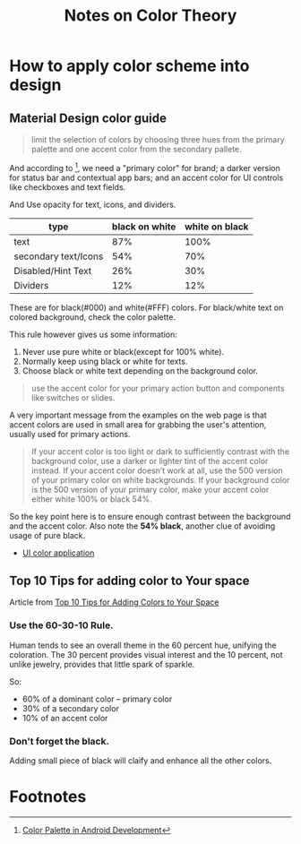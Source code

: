 #+title: Notes on Color Theory

* How to apply color scheme into design

** Material Design color guide

#+begin_quote
limit the selection of colors by choosing three hues from the primary
palette and one accent color from the secondary pallete.
#+end_quote

And according to [1], we need a "primary color" for brand; a darker
version for status bar and contextual app bars; and an accent color
for UI controls like checkboxes and text fields.


And Use opacity for text, icons, and dividers.

| type                 | black on white | white on black |
|----------------------+----------------+----------------|
| text                 |            87% |           100% |
| secondary text/Icons |            54% |            70% |
| Disabled/Hint Text   |            26% |            30% |
| Dividers             |            12% |            12% |

These are for black(#000) and white(#FFF) colors. For black/white text
on colored background, check the color palette.

This rule however gives us some information:
1. Never use pure white or black(except for 100% white).
2. Normally keep using black or white for texts.
3. Choose black or white text depending on the background color.

#+begin_quote
use the accent color for your primary action button and components
like switches or slides.
#+end_quote

A very important message from the examples on the web page is that
accent colors are used in small area for grabbing the user's
attention, usually used for primary actions.

#+begin_quote
If your accent color is too light or dark to sufficiently contrast
with the background color, use a darker or lighter tint of the accent
color instead. If your accent color doesn’t work at all, use the 500
version of your primary color on white backgrounds. If your background
color is the 500 version of your primary color, make your accent color
either white 100% or black 54%.
#+end_quote

So the key point here is to ensure enough contrast between the
background and the accent color. Also note the *54% black*, another
clue of avoiding usage of pure black.

- [[http://www.google.com/design/spec/style/color.html#color-ui-color-application][UI color application]]
** Top 10 Tips for adding color to Your space
Article from [[http://www.hgtv.com/design/decorating/color/top-10-tips-for-adding-color-to-your-space][Top 10 Tips for Adding Colors to Your Space]]
*** Use the 60-30-10 Rule.
Human tends to see an overall theme in the 60 percent hue, unifying
the coloration. The 30 percent provides visual interest and the 10
percent, not unlike jewelry, provides that little spark of sparkle.

So:
- 60% of a dominant color -- primary color
- 30% of a secondary color
- 10% of an accent color
*** Don't forget the black.
Adding small piece of black will claify and enhance all the other colors.


* Footnotes

[1] [[http://developer.android.com/training/material/theme.html#ColorPalette][Color Palette in Android Development]]

